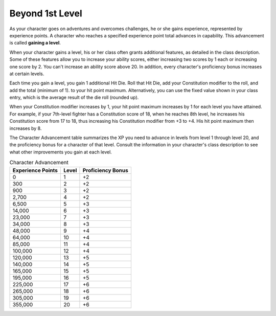 .. -*- mode: rst; coding: utf-8 -*-

.. Origin: SRD p56 "Beyond 1st Level"
.. Origin: BR p12 "Beyond 1st Level"

.. index:: ! leveling, ! gaining a level
   double: level; gain

.. _`Beyond 1st Level`:

================
Beyond 1st Level
================

.. index:: ! XP, ! experience points

As your character goes on adventures and overcomes challenges, he or she
gains experience, represented by experience points. A character who
reaches a specified experience point total advances in capability. This
advancement is called **gaining a level**.

.. index::
   triple: level; gain; ability score increase
   see: ASI; ability score increase
   triple: level; gain; proficiency bonus increase

When your character gains a level, his or her class often grants
additional features, as detailed in the class description. Some of these
features allow you to increase your ability scores, either increasing
two scores by 1 each or increasing one score by 2. You can't increase an
ability score above 20. In addition, every character's proficiency bonus
increases at certain levels.

.. index:: ! hit dice
   triple: level; gain; hit dice
   triple: level; gain; hit points
   see: HD; hit dice

Each time you gain a level, you gain 1 additional Hit Die. Roll that Hit
Die, add your Constitution modifier to the roll, and add the total
(minimum of 1). to your hit point maximum. Alternatively, you can use
the fixed value shown in your class entry, which is the average result
of the die roll (rounded up).

.. index::
   triple: level; gain; constitution

When your Constitution modifier increases by 1, your hit point maximum
increases by 1 for each level you have attained. For example, if your
7th-level fighter has a Constitution score of 18, when he reaches 8th
level, he increases his Constitution score from 17 to 18, thus
increasing his Constitution modifier from +3 to +4. His hit point
maximum then increases by 8.

.. index:: ! character advancement
   double: character; advancement

The Character Advancement table summarizes the XP you need to advance in
levels from level 1 through level 20, and the proficiency bonus for a
character of that level. Consult the information in your character's
class description to see what other improvements you gain at each level.

.. _Character Advancement:

.. table:: Character Advancement

   +-------------------------+-------------+-------------------------+
   | Experience Points       | Level       | Proficiency Bonus       |
   +=========================+=============+=========================+
   | 0                       | 1           | +2                      |
   +-------------------------+-------------+-------------------------+
   | 300                     | 2           | +2                      |
   +-------------------------+-------------+-------------------------+
   | 900                     | 3           | +2                      |
   +-------------------------+-------------+-------------------------+
   | 2,700                   | 4           | +2                      |
   +-------------------------+-------------+-------------------------+
   | 6,500                   | 5           | +3                      |
   +-------------------------+-------------+-------------------------+
   | 14,000                  | 6           | +3                      |
   +-------------------------+-------------+-------------------------+
   | 23,000                  | 7           | +3                      |
   +-------------------------+-------------+-------------------------+
   | 34,000                  | 8           | +3                      |
   +-------------------------+-------------+-------------------------+
   | 48,000                  | 9           | +4                      |
   +-------------------------+-------------+-------------------------+
   | 64,000                  | 10          | +4                      |
   +-------------------------+-------------+-------------------------+
   | 85,000                  | 11          | +4                      |
   +-------------------------+-------------+-------------------------+
   | 100,000                 | 12          | +4                      |
   +-------------------------+-------------+-------------------------+
   | 120,000                 | 13          | +5                      |
   +-------------------------+-------------+-------------------------+
   | 140,000                 | 14          | +5                      |
   +-------------------------+-------------+-------------------------+
   | 165,000                 | 15          | +5                      |
   +-------------------------+-------------+-------------------------+
   | 195,000                 | 16          | +5                      |
   +-------------------------+-------------+-------------------------+
   | 225,000                 | 17          | +6                      |
   +-------------------------+-------------+-------------------------+
   | 265,000                 | 18          | +6                      |
   +-------------------------+-------------+-------------------------+
   | 305,000                 | 19          | +6                      |
   +-------------------------+-------------+-------------------------+
   | 355,000                 | 20          | +6                      |
   +-------------------------+-------------+-------------------------+
